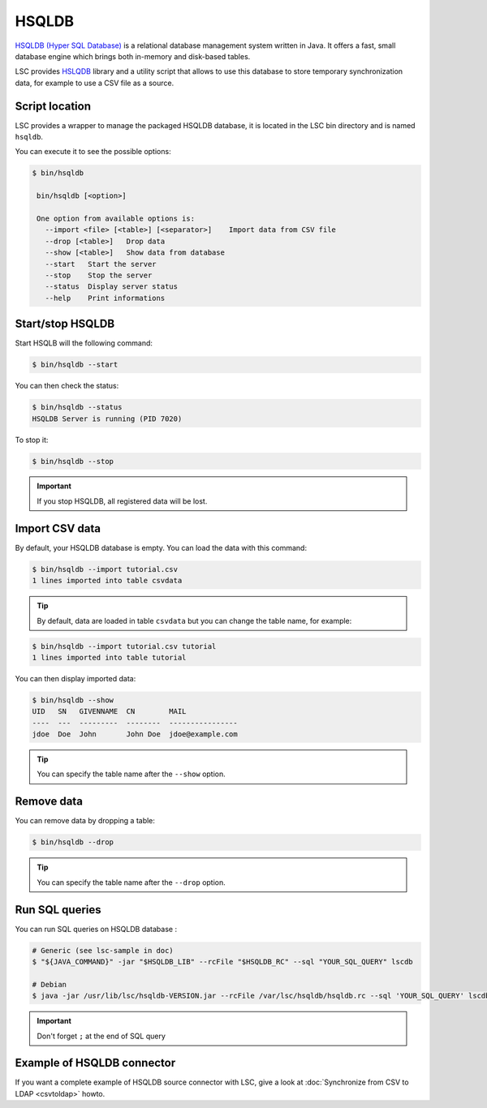 ******
HSQLDB
******

`HSQLDB (Hyper SQL Database) <https://hsqldb.org/>`__ is a relational database management system written in Java. It offers a fast, small database engine which brings both in-memory and disk-based tables.

LSC provides `HSLQDB <https://hsqldb.org/doc/>`__ library and a utility script that allows to use this database to store temporary synchronization data, for example to use a CSV file as a source.

Script location
===============

LSC provides a wrapper to manage the packaged HSQLDB database, it is located in the LSC bin directory and is named ``hsqldb``.

You can execute it to see the possible options:

.. code-block:: console

    $ bin/hsqldb 

     bin/hsqldb [<option>]

     One option from available options is:
       --import <file> [<table>] [<separator>]    Import data from CSV file
       --drop [<table>]   Drop data
       --show [<table>]   Show data from database
       --start   Start the server
       --stop    Stop the server
       --status  Display server status
       --help    Print informations

Start/stop HSQLDB
=================

Start HSQLB will the following command:

.. code-block:: console

    $ bin/hsqldb --start

You can then check the status:

.. code-block:: console

    $ bin/hsqldb --status
    HSQLDB Server is running (PID 7020)

To stop it:

.. code-block:: console

    $ bin/hsqldb --stop

.. important::

    If you stop HSQLDB, all registered data will be lost.

Import CSV data
===============

By default, your HSQLDB database is empty. You can load the data with this command:

.. code-block:: console

    $ bin/hsqldb --import tutorial.csv 
    1 lines imported into table csvdata

.. tip::

    By default, data are loaded in table ``csvdata`` but you can change the table name, for example:

.. code-block:: console

    $ bin/hsqldb --import tutorial.csv tutorial
    1 lines imported into table tutorial

You can then display imported data:

.. code-block:: console

    $ bin/hsqldb --show
    UID   SN   GIVENNAME  CN        MAIL
    ----  ---  ---------  --------  ----------------
    jdoe  Doe  John       John Doe  jdoe@example.com

.. tip::

    You can specify the table name after the ``--show`` option.

Remove data
===========

You can remove data by dropping a table:

.. code-block:: console

    $ bin/hsqldb --drop

.. tip::

    You can specify the table name after the ``--drop`` option.

Run SQL queries
===============

You can run SQL queries on HSQLDB database :

.. code-block:: console

    # Generic (see lsc-sample in doc)
    $ "${JAVA_COMMAND}" -jar "$HSQLDB_LIB" --rcFile "$HSQLDB_RC" --sql "YOUR_SQL_QUERY" lscdb
    
    # Debian
    $ java -jar /usr/lib/lsc/hsqldb-VERSION.jar --rcFile /var/lsc/hsqldb/hsqldb.rc --sql 'YOUR_SQL_QUERY' lscdb

.. important::

    Don't forget ``;`` at the end of SQL query

Example of HSQLDB connector
===========================

If you want a complete example of HSQLDB source connector with LSC, give a look at :doc:`Synchronize from CSV to LDAP <csvtoldap>` howto.



